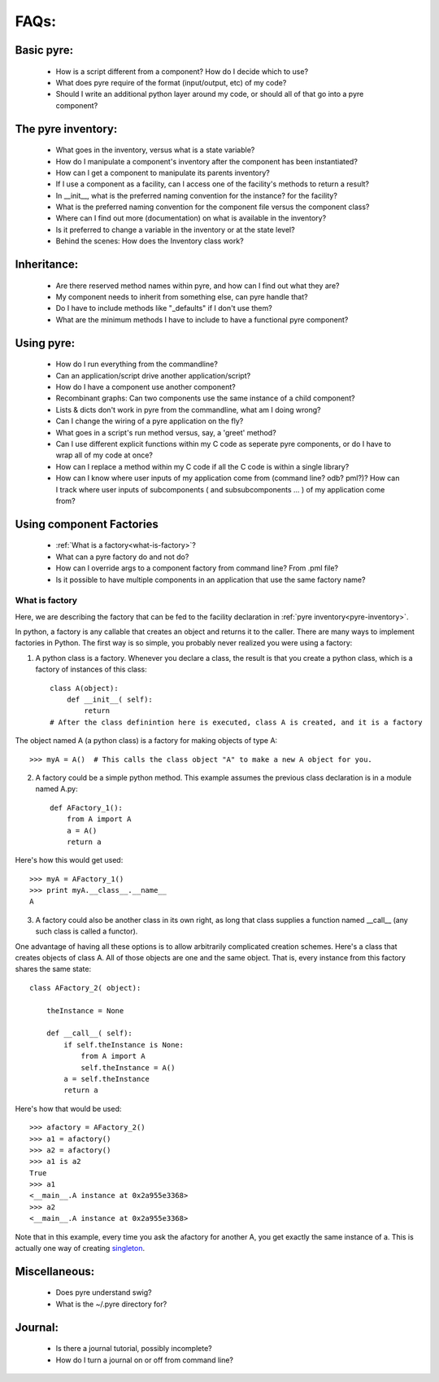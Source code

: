 FAQs:
=====
    
Basic pyre:
-----------

    - How is a script different from a component? How do I decide which to use?
    - What does pyre require of the format (input/output, etc) of my code?
    - Should I write an additional python layer around my code, or should all of that go into a pyre component? 


The pyre inventory:
-------------------

    - What goes in the inventory, versus what is a state variable?
    - How do I manipulate a component's inventory after the component has been instantiated?
    - How can I get a component to manipulate its parents inventory?
    - If I use a component as a facility, can I access one of the facility's methods to return a result?
    - In __init__, what is the preferred naming convention for the instance? for the facility?
    - What is the preferred naming convention for the component file versus the component class?
    - Where can I find out more (documentation) on what is available in the inventory?
    - Is it preferred to change a variable in the inventory or at the state level?
    - Behind the scenes: How does the Inventory class work? 


Inheritance:
------------

    - Are there reserved method names within pyre, and how can I find out what they are?
    - My component needs to inherit from something else, can pyre handle that?
    - Do I have to include methods like "_defaults" if I don't use them?
    - What are the minimum methods I have to include to have a functional pyre component? 


Using pyre:
-----------

    - How do I run everything from the commandline?
    - Can an application/script drive another application/script?
    - How do I have a component use another component?
    - Recombinant graphs: Can two components use the same instance of a child component?
    - Lists & dicts don't work in pyre from the commandline, what am I doing wrong?
    - Can I change the wiring of a pyre application on the fly?
    - What goes in a script's run method versus, say, a 'greet' method?
    - Can I use different explicit functions within my C code as seperate pyre components, or do I have to wrap all of my code at once?
    - How can I replace a method within my C code if all the C code is within a single library?
    - How can I know where user inputs of my application come from (command line? odb? pml?)? How can I track where user inputs of subcomponents ( and subsubcomponents ... ) of my application come from? 


Using component Factories
---------------------------

    - :ref:`What is a factory<what-is-factory>`?
    - What can a pyre factory do and not do?
    - How can I override args to a component factory from command line? From .pml file?
    - Is it possible to have multiple components in an application that use the same factory name? 


.. _what-is-factory:

What is factory
^^^^^^^^^^^^^^^
Here, we are describing the factory that can be fed to the facility declaration 
in :ref:`pyre inventory<pyre-inventory>`.

In python, a factory is any callable that creates an object and returns it to the caller. There are many ways to implement factories in Python. The first way is so simple, you probably never realized you were using a factory:

1. A python class is a factory. Whenever you declare a class, the result is that you create a python class, which is a factory of instances of this class::

    class A(object):       
        def __init__( self):
            return 
    # After the class definintion here is executed, class A is created, and it is a factory

The object named A (a python class) is a factory for making objects of type A::

    >>> myA = A()  # This calls the class object "A" to make a new A object for you.

2. A factory could be a simple python method. This example assumes the previous class declaration is in a module named A.py::

    def AFactory_1():
        from A import A
        a = A()
        return a

Here's how this would get used::

    >>> myA = AFactory_1()
    >>> print myA.__class__.__name__
    A

3. A factory could also be another class in its own right, as long that class supplies a function named __call__ (any such class is called a functor). 

One advantage of having all these options is to allow arbitrarily complicated creation schemes. Here's a class that creates objects of class A. All of those objects are one and the same object. That is, every instance from this factory shares the same state::

    class AFactory_2( object):
    
        theInstance = None
    
        def __call__( self):
            if self.theInstance is None:
                from A import A
                self.theInstance = A()
            a = self.theInstance
            return a

Here's how that would be used::

    >>> afactory = AFactory_2()
    >>> a1 = afactory()
    >>> a2 = afactory()
    >>> a1 is a2
    True
    >>> a1
    <__main__.A instance at 0x2a955e3368>
    >>> a2
    <__main__.A instance at 0x2a955e3368>

Note that in this example, every time you ask the afactory for another A, you get exactly the same instance of a. This is actually one way of creating `singleton <http://en.wikipedia.org/wiki/Singleton_pattern>`_.


Miscellaneous:
--------------
    - Does pyre understand swig?
    - What is the ~/.pyre directory for? 


Journal:
--------
    - Is there a journal tutorial, possibly incomplete?
    - How do I turn a journal on or off from command line? 
    
    
    
    
    
    
    
